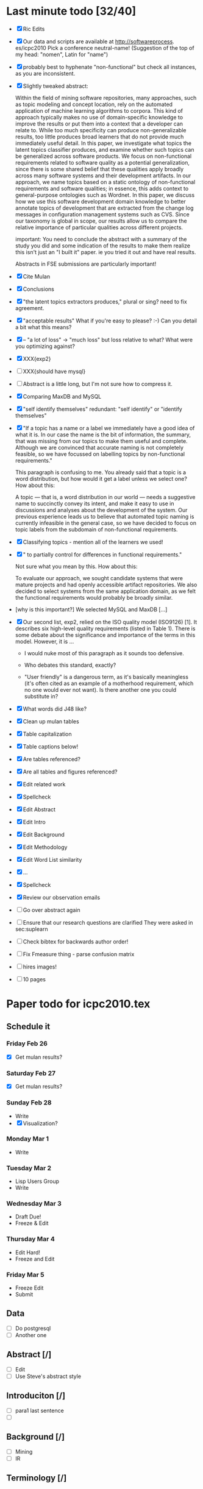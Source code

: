 * Last minute todo [32/40]
  - [X] Ric Edits
  - [X] Our data and scripts are available at http://softwareprocess. es/icpc2010
    Pick a conference neutral-name!
    (Suggestion of the top of my head: "nomen", Latin for "name")
  - [X] probably best to hyphenate "non-functional" but check all
    instances, as you are inconsistent.
  - [X] Slightly tweaked abstract:

    Within the field of mining software repositories, many approaches,
    such as topic modeling and concept location, rely on the automated
    application of machine learning algorithms to corpora.
    This kind  of approach typically makes no use of domain-specific knowledge to
    improve the results or put them into a context that a developer
    can relate to.  
    While too much specificity can produce
    non-generalizable results, too little produces broad learners that
    do not provide much immediately useful detail. 
    In this paper, we
    investigate what topics the latent topics classifier produces, and
    examine whether such topics can be generalized across software
    products. 
    We focus on non-functional requirements related to
    software quality as a potential generalization, since there is
    some shared belief that these qualities apply broadly across many
    software systems and their development artifacts.
    In our
    approach, we name topics based on a static ontology of
    non-functional requirements and software qualities; in essence,
    this adds context to general-purpose ontologies such as
    Wordnet. 
    In this paper, we discuss how we use this software
    development domain knowledge to better annotate topics of
    development that are extracted from the change log messages in
    configuration management systems such as CVS.  
    Since our taxonomy
    is global in scope, our results allow us to compare the relative
    importance of particular qualities across different projects.

        important:   You need to conclude the abstract with a summary of the study you did and some indication of the results to make them realize this isn't just an "I built it" paper.  ie you tried it out and have real results.

        Abstracts in FSE submissions are particularly important!
  - [X] Cite Mulan \XXX{Maybe cite these}
  - [X] Conclusions
  - [X]  "the latent topics extractors produces,"  
	 plural or sing?  need to fix agreement.
  - [X]  "acceptable results"  
	What if you're easy to please?  :-)   Can you detail a bit what this means?
  - [X]-- "a lot of loss" -> "much loss"
	but loss relative to what?  What were you optimizing against?
  - [X] XXX{exp2}
  - [ ] XXX{should have mysql}
  - [ ] Abstract is a little long, but I'm not sure how to compress it.
  - [X] Comparing MaxDB and MySQL
  - [X] "self identify themselves"
	  redundant: "self identify" or "identify themselves"
  - [X] "If a topic has a name or a label we immediately have a good
        idea of what it is. In our case the name is the bit of
        information, the summary, that was missing from our topics to
        make them useful and complete. Although we are convinced that
        accurate naming is not completely feasible, so we have
        focussed on labelling topics by non-functional requirements."

         This paragraph is confusing to me.  You already said that a
         topic is a word distribution, but how would it get a label
         unless we select one?  How about this:

     A topic --- that is, a word distribution in our world --- needs a
     suggestive name to succinctly convey its intent, and make it easy
     to use in discussions and analyses about the development of the
     system.  Our previous experience leads us to believe that
     automated topic naming is currently infeasible in the general
     case, so we have decided to focus on topic labels from the
     subdomain of non-functional requirements.


  - [X] Classifying topics - mention all of the learners we used!

  - [X] " to partially control for differences in functional requirements."

    Not sure what you mean by this.  How about this:

    To evaluate our approach, we sought candidate systems that were
    mature projects and had openly accessible artifact repositories.
    We also decided to select systems from the same application
    domain, as we felt the functional requirements would probably be
    broadly similar.

  -  [why is this important?]   We selected MySQL and MaxDB [...]

  - [X]
      Our second list, exp2, relied on the ISO quality model (ISO9126)
      [1]. It describes six high-level quality requirements (listed in
      Table 1). There is some debate about the significance and
      importance of the terms in this model. However, it is
       ...

     - I would nuke most of this paragraph as it sounds too defensive.  

     - Who debates this standard, exactly?

     - "User friendly" is a dangerous term, as it's basically
       meaningless (it's often cited as an example of a motherhood
       requirement, which no one would ever not want).  Is there
       another one you could substitute in?


  - [X] What words did J48 like?
  - [X] Clean up mulan tables
  - [X] Table capitalization
  - [X] Table captions below!
  - [X] Are tables referenced?
  - [X] Are all tables and figures referenced?
  - [X] Edit related work
  - [X] Spellcheck
  - [X] Edit Abstract
  - [X] Edit Intro
  - [X] Edit Background
  - [X] Edit Methodology
  - [X] Edit Word List similarity
  - [X] ...
  - [X] Spellcheck
  - [X] Review our observation emails
  - [ ] Go over abstract again
  - [ ] Ensure that our research questions are clarified
        They were asked in sec:suplearn
  - [ ] Check bibtex for backwards author order!
  - [ ] Fix Fmeasure thing - parse confusion matrix
  - [ ] hires images!
  - [ ] 10 pages
   


* Paper todo for icpc2010.tex
** Schedule it
*** Friday Feb 26
    - [X] Get mulan results?
*** Saturday Feb 27    
    - [X] Get mulan results?
*** Sunday Feb 28    
    - Write
    - [X] Visualization?
*** Monday Mar 1
    - Write
*** Tuesday Mar 2
    - Lisp Users Group
    - Write
*** Wednesday Mar 3
    - Draft Due!
    - Freeze & Edit
*** Thursday Mar 4
    - Edit Hard!
    - Freeze and Edit
*** Friday Mar 5
    - Freeze Edit
    - Submit
** Data
   - [ ] Do postgresql
   - [ ] Another one
** Abstract [/]
   - [ ] Edit
   - [ ] Use Steve's abstract style
** Introduciton [/]
   - [ ] para1 last sentence
   - [ ] 
** Background [/]
   - [ ] Mining
   - [ ] IR
** Terminology [/]
** Supervised Learning [/]
   - [ ] Cover the learners
   - [ ] Cover the concept
** Associating Labels [/]
   - [ ] Cite Mockus et al
** Word list similarity [/]
   - [ ] Describe the method
** Classifying topics
   - [ ] Summarize 

